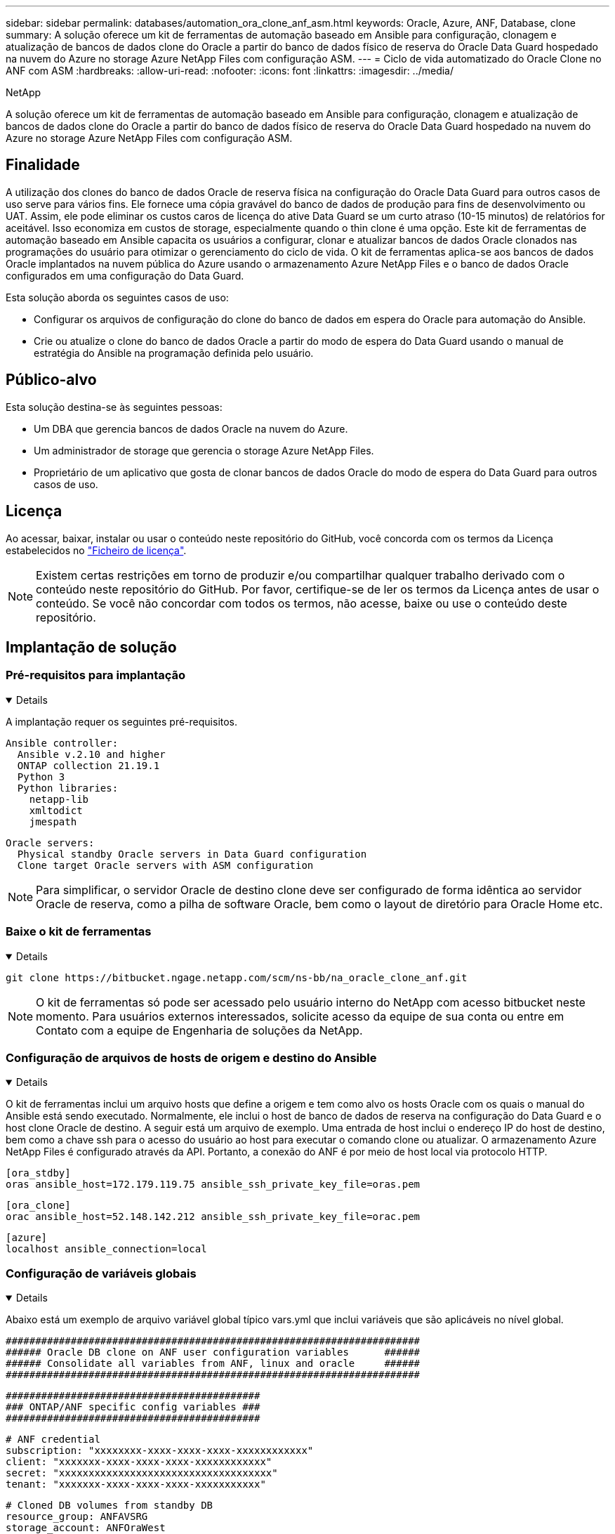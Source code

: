 ---
sidebar: sidebar 
permalink: databases/automation_ora_clone_anf_asm.html 
keywords: Oracle, Azure, ANF, Database, clone 
summary: A solução oferece um kit de ferramentas de automação baseado em Ansible para configuração, clonagem e atualização de bancos de dados clone do Oracle a partir do banco de dados físico de reserva do Oracle Data Guard hospedado na nuvem do Azure no storage Azure NetApp Files com configuração ASM. 
---
= Ciclo de vida automatizado do Oracle Clone no ANF com ASM
:hardbreaks:
:allow-uri-read: 
:nofooter: 
:icons: font
:linkattrs: 
:imagesdir: ../media/


NetApp

[role="lead"]
A solução oferece um kit de ferramentas de automação baseado em Ansible para configuração, clonagem e atualização de bancos de dados clone do Oracle a partir do banco de dados físico de reserva do Oracle Data Guard hospedado na nuvem do Azure no storage Azure NetApp Files com configuração ASM.



== Finalidade

A utilização dos clones do banco de dados Oracle de reserva física na configuração do Oracle Data Guard para outros casos de uso serve para vários fins. Ele fornece uma cópia gravável do banco de dados de produção para fins de desenvolvimento ou UAT. Assim, ele pode eliminar os custos caros de licença do ative Data Guard se um curto atraso (10-15 minutos) de relatórios for aceitável. Isso economiza em custos de storage, especialmente quando o thin clone é uma opção. Este kit de ferramentas de automação baseado em Ansible capacita os usuários a configurar, clonar e atualizar bancos de dados Oracle clonados nas programações do usuário para otimizar o gerenciamento do ciclo de vida. O kit de ferramentas aplica-se aos bancos de dados Oracle implantados na nuvem pública do Azure usando o armazenamento Azure NetApp Files e o banco de dados Oracle configurados em uma configuração do Data Guard.

Esta solução aborda os seguintes casos de uso:

* Configurar os arquivos de configuração do clone do banco de dados em espera do Oracle para automação do Ansible.
* Crie ou atualize o clone do banco de dados Oracle a partir do modo de espera do Data Guard usando o manual de estratégia do Ansible na programação definida pelo usuário.




== Público-alvo

Esta solução destina-se às seguintes pessoas:

* Um DBA que gerencia bancos de dados Oracle na nuvem do Azure.
* Um administrador de storage que gerencia o storage Azure NetApp Files.
* Proprietário de um aplicativo que gosta de clonar bancos de dados Oracle do modo de espera do Data Guard para outros casos de uso.




== Licença

Ao acessar, baixar, instalar ou usar o conteúdo neste repositório do GitHub, você concorda com os termos da Licença estabelecidos no link:https://github.com/NetApp/na_ora_hadr_failover_resync/blob/master/LICENSE.TXT["Ficheiro de licença"^].


NOTE: Existem certas restrições em torno de produzir e/ou compartilhar qualquer trabalho derivado com o conteúdo neste repositório do GitHub. Por favor, certifique-se de ler os termos da Licença antes de usar o conteúdo. Se você não concordar com todos os termos, não acesse, baixe ou use o conteúdo deste repositório.



== Implantação de solução



=== Pré-requisitos para implantação

[%collapsible%open]
====
A implantação requer os seguintes pré-requisitos.

....
Ansible controller:
  Ansible v.2.10 and higher
  ONTAP collection 21.19.1
  Python 3
  Python libraries:
    netapp-lib
    xmltodict
    jmespath
....
....
Oracle servers:
  Physical standby Oracle servers in Data Guard configuration
  Clone target Oracle servers with ASM configuration
....

NOTE: Para simplificar, o servidor Oracle de destino clone deve ser configurado de forma idêntica ao servidor Oracle de reserva, como a pilha de software Oracle, bem como o layout de diretório para Oracle Home etc.

====


=== Baixe o kit de ferramentas

[%collapsible%open]
====
[source, cli]
----
git clone https://bitbucket.ngage.netapp.com/scm/ns-bb/na_oracle_clone_anf.git
----

NOTE: O kit de ferramentas só pode ser acessado pelo usuário interno do NetApp com acesso bitbucket neste momento. Para usuários externos interessados, solicite acesso da equipe de sua conta ou entre em Contato com a equipe de Engenharia de soluções da NetApp.

====


=== Configuração de arquivos de hosts de origem e destino do Ansible

[%collapsible%open]
====
O kit de ferramentas inclui um arquivo hosts que define a origem e tem como alvo os hosts Oracle com os quais o manual do Ansible está sendo executado. Normalmente, ele inclui o host de banco de dados de reserva na configuração do Data Guard e o host clone Oracle de destino. A seguir está um arquivo de exemplo. Uma entrada de host inclui o endereço IP do host de destino, bem como a chave ssh para o acesso do usuário ao host para executar o comando clone ou atualizar. O armazenamento Azure NetApp Files é configurado através da API. Portanto, a conexão do ANF é por meio de host local via protocolo HTTP.

....
[ora_stdby]
oras ansible_host=172.179.119.75 ansible_ssh_private_key_file=oras.pem
....
....
[ora_clone]
orac ansible_host=52.148.142.212 ansible_ssh_private_key_file=orac.pem
....
....
[azure]
localhost ansible_connection=local
....
====


=== Configuração de variáveis globais

[%collapsible%open]
====
Abaixo está um exemplo de arquivo variável global típico vars.yml que inclui variáveis que são aplicáveis no nível global.

....
######################################################################
###### Oracle DB clone on ANF user configuration variables      ######
###### Consolidate all variables from ANF, linux and oracle     ######
######################################################################
....
....
###########################################
### ONTAP/ANF specific config variables ###
###########################################
....
....
# ANF credential
subscription: "xxxxxxxx-xxxx-xxxx-xxxx-xxxxxxxxxxxx"
client: "xxxxxxx-xxxx-xxxx-xxxx-xxxxxxxxxxxx"
secret: "xxxxxxxxxxxxxxxxxxxxxxxxxxxxxxxxxxxx"
tenant: "xxxxxxx-xxxx-xxxx-xxxx-xxxxxxxxxxx"
....
....
# Cloned DB volumes from standby DB
resource_group: ANFAVSRG
storage_account: ANFOraWest
anf_pool: database2
data_vols:
  - "{{ groups.ora_stdby[0] }}-u02"
  - "{{ groups.ora_stdby[0] }}-u04"
  - "{{ groups.ora_stdby[0] }}-u05"
  - "{{ groups.ora_stdby[0] }}-u06"
  - "{{ groups.ora_stdby[0] }}-u03"
....
....
nfs_lifs:
  - 10.0.3.36
  - 10.0.3.36
  - 10.0.3.36
  - 10.0.3.36
  - 10.0.3.36
....
....
###########################################
### Linux env specific config variables ###
###########################################
....
....
####################################################
### DB env specific install and config variables ###
####################################################
....
....
# Standby DB configuration
oracle_user: oracle
oracle_base: /u01/app/oracle
oracle_sid: NTAP
db_unique_name: NTAP_LA
oracle_home: '{{ oracle_base }}/product/19.0.0/{{ oracle_sid }}'
spfile: '+DATA/{{ db_unique_name }}/PARAMETERFILE/spfile.289.1190302433'
adump: '{{ oracle_base }}/admin/{{ db_unique_name }}/adump'
grid_home: /u01/app/oracle/product/19.0.0/grid
asm_disk_groups:
  - DATA
  - LOGS
....
....
# Clond DB configuration
clone_sid: NTAPDEV
sys_pwd: "xxxxxxxx"
....
====


=== Configuração das variáveis do host

[%collapsible%open]
====
Variáveis de host são definidas no diretório host_vars chamado como host_name.yml que se aplica apenas ao host específico. Para esta solução, apenas o arquivo de parâmetro de host de banco de dados clone de destino é configurado. Os parâmetros do banco de dados em espera Oracle são configurados no arquivo vars global. Abaixo está um exemplo de arquivo de variável de host orac.yml de Oracle clone DB de destino que mostra a configuração típica.

 # User configurable Oracle clone host specific parameters
....
# Database SID - clone DB SID
oracle_base: /u01/app/oracle
oracle_user: oracle
clone_sid: NTAPDEV
oracle_home: '{{ oracle_base }}/product/19.0.0/{{ oracle_sid }}'
clone_adump: '{{ oracle_base }}/admin/{{ clone_sid }}/adump'
....
....
grid_user: oracle
grid_home: '{{ oracle_base }}/product/19.0.0/grid'
asm_sid: +ASM
....
====


=== Configuração de servidor Oracle de destino de clone adicional

[%collapsible%open]
====
O servidor Oracle de destino clone deve ter a mesma pilha de software Oracle que o servidor Oracle de origem instalado e corrigido. O usuário do Oracle .bash_profile tem ORACLE_BASE e ORACLE_HOME configurado. Além disso, a variável Oracle_HOME deve corresponder à configuração de servidor Oracle de origem. Se a configuração ORACLE_HOME DE destino for diferente da configuração de servidor Oracle de reserva, crie um link simbólico para contornar as diferenças. Segue-se um exemplo.

 # .bash_profile
....
# Get the aliases and functions
if [ -f ~/.bashrc ]; then
       . ~/.bashrc
fi
....
 # User specific environment and startup programs
....
export ORACLE_BASE=/u01/app/oracle
export GRID_HOME=/u01/app/oracle/product/19.0.0/grid
export ORACLE_HOME=/u01/app/oracle/product/19.0.0/NTAP
alias asm='export ORACLE_HOME=$GRID_HOME;export PATH=$PATH:$GRID_HOME/bin;export ORACLE_SID=+ASM'
....
====


=== Execução do Playbook

[%collapsible%open]
====
Há um total de dois playbooks para executar o ciclo de vida do clone do banco de dados Oracle. O clone ou a atualização DE DB podem ser executados sob demanda ou programados como um trabalho crontab.

. Instalar os pré-requisitos da controladora Ansible - apenas uma vez.
+
[source, cli]
----
ansible-playbook -i hosts ansible_requirements.yml
----
. Crie e atualize o banco de dados clone sob demanda ou regularmente a partir do crontab com um script shell para chamar o clone ou atualizar o manual de estratégia.
+
[source, cli]
----
ansible-playbook -i oracle_clone_asm_anf.yml -u azureuser -e @vars/vars.yml
----
+
[source, cli]
----
0 */2 * * * /home/admin/na_oracle_clone_anf/oracle_clone_asm_anf.sh
----


Para clonar quaisquer bancos de dados adicionais, crie um oracle_clone_n_ASM_anf.yml separado e oracle_clone_n_ASM_anf.sh. Configure os hosts de destino do Ansible, o arquivo global vars.yml e o arquivo hostname.yml no diretório host_vars de acordo.


NOTE: A execução do kit de ferramentas em vários estágios pausa para permitir que uma tarefa específica seja concluída. Por exemplo, ele pausa por dois minutos para permitir que o clone de volumes de banco de dados seja concluído. Em geral, o padrão deve ser suficiente, mas o calendário pode precisar de ajuste para uma situação ou implementação única.

====


== Onde encontrar informações adicionais

Para saber mais sobre a automação da solução NetApp, consulte o seguinte site link:../automation/automation_introduction.html["Automação de soluções da NetApp"^]
